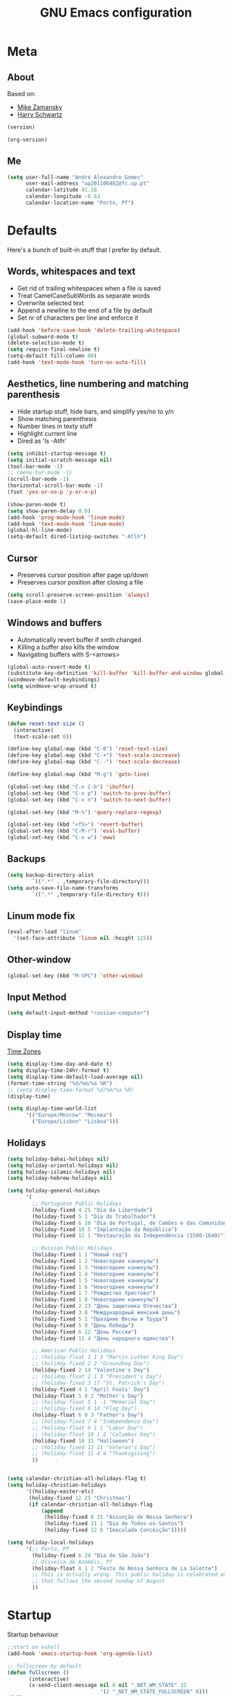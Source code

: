 #+TITLE: GNU Emacs configuration
#+OPTIONS: num:nil toc:nil
#+DESCRIPTION: Loading Emacs configuration using org-babel

* Meta
** About
Based on:
- [[https://github.com/zamansky/using-emacs/blob/master/myinit.org][Mike Zamansky]]
- [[https://github.com/hrs/dotfiles/blob/master/emacs/.emacs.d/configuration.org][Harry Schwartz]]

#+BEGIN_SRC emacs-lisp
  (version)
#+END_SRC

#+RESULTS:
: GNU Emacs 26.1 (build 2, x86_64-pc-linux-gnu, GTK+ Version 3.22.30)
:  of 2018-05-29

#+BEGIN_SRC emacs-lisp
  (org-version)
#+END_SRC

#+RESULTS:
: 9.1.9
** Me
#+BEGIN_SRC emacs-lisp
  (setq user-full-name "André Alexandre Gomes"
        user-mail-address "up201106482@fc.up.pt"
        calendar-latitude 41.16
        calendar-longitude -8.63
        calendar-location-name "Porto, PT")
#+END_SRC
* Defaults
Here's a bunch of built-in stuff that I prefer by default.
** Words, whitespaces and text
- Get rid of trailing whitespaces when a file is saved
- Treat CamelCaseSubWords as separate words
- Overwrite selected text
- Append a newline to the end of a file by default
- Set nr of characters per line and enforce it
#+BEGIN_SRC emacs-lisp
  (add-hook 'before-save-hook 'delete-trailing-whitespace)
  (global-subword-mode t)
  (delete-selection-mode t)
  (setq require-final-newline t)
  (setq-default fill-column 80)
  (add-hook 'text-mode-hook 'turn-on-auto-fill)
#+END_SRC
** Aesthetics, line numbering and matching parenthesis
- Hide startup stuff, hide bars, and simplify yes/no to y/n
- Show matching parenthesis
- Number lines in texty stuff
- Highlight current line
- Dired as 'ls -Atlh'
#+BEGIN_SRC emacs-lisp
  (setq inhibit-startup-message t)
  (setq initial-scratch-message nil)
  (tool-bar-mode -1)
  ;; (menu-bar-mode -1)
  (scroll-bar-mode -1)
  (horizontal-scroll-bar-mode -1)
  (fset 'yes-or-no-p 'y-or-n-p)

  (show-paren-mode t)
  (setq show-paren-delay 0.0)
  (add-hook 'prog-mode-hook 'linum-mode)
  (add-hook 'text-mode-hook 'linum-mode)
  (global-hl-line-mode)
  (setq-default dired-listing-switches "-Atlh")
#+END_SRC
** Cursor
- Preserves cursor position after page up/down
- Preserves cursor position after closing a file
#+BEGIN_SRC emacs-lisp
  (setq scroll-preserve-screen-position 'always)
  (save-place-mode 1)
#+END_SRC
** Windows and buffers
- Automatically revert buffer if smth changed
- Killing a buffer also kills the window
- Navigating buffers with S-<arrows>
#+BEGIN_SRC emacs-lisp
  (global-auto-revert-mode t)
  (substitute-key-definition 'kill-buffer 'kill-buffer-and-window global-map)
  (windmove-default-keybindings)
  (setq windmove-wrap-around t)
#+END_SRC
** Keybindings
#+BEGIN_SRC emacs-lisp
  (defun reset-text-size ()
    (interactive)
    (text-scale-set 0))

  (define-key global-map (kbd "C-0") 'reset-text-size)
  (define-key global-map (kbd "C-+") 'text-scale-increase)
  (define-key global-map (kbd "C--") 'text-scale-decrease)

  (define-key global-map (kbd "M-g") 'goto-line)

  (global-set-key (kbd "C-x C-b") 'ibuffer)
  (global-set-key (kbd "C-x p") 'switch-to-prev-buffer)
  (global-set-key (kbd "C-x n") 'switch-to-next-buffer)

  (global-set-key (kbd "M-%") 'query-replace-regexp)

  (global-set-key (kbd "<f5>") 'revert-buffer)
  (global-set-key (kbd "C-M-r") 'eval-buffer)
  (global-set-key (kbd "C-x w") 'eww)
#+END_SRC
** Backups
#+BEGIN_SRC emacs-lisp
  (setq backup-directory-alist
          `((".*" . ,temporary-file-directory)))
  (setq auto-save-file-name-transforms
          `((".*" ,temporary-file-directory t)))
#+END_SRC
** Linum mode fix
#+BEGIN_SRC emacs-lisp
  (eval-after-load "linum"
    '(set-face-attribute 'linum nil :height 125))
#+END_SRC
** Other-window
#+BEGIN_SRC emacs-lisp
  (global-set-key (kbd "M-SPC") 'other-window)
#+END_SRC
** Input Method
#+BEGIN_SRC emacs-lisp
  (setq default-input-method "russian-computer")
#+END_SRC
** Display time
[[https://en.wikipedia.org/wiki/List_of_tz_database_time_zones][Time Zones]]
#+BEGIN_SRC emacs-lisp
  (setq display-time-day-and-date t)
  (setq display-time-24hr-format t)
  (setq display-time-default-load-average nil)
  (format-time-string "%d/%m/%a %R")
  ;; (setq display-time-format %d/%m/%a %R)
  (display-time)

  (setq display-time-world-list
        '(("Europe/Moscow" "Москва")
          ("Europe/Lisbon" "Lisboa")))
#+END_SRC
** Holidays
#+BEGIN_SRC emacs-lisp
  (setq holiday-bahai-holidays nil)
  (setq holiday-oriental-holidays nil)
  (setq holiday-islamic-holidays nil)
  (setq holiday-hebrew-holidays nil)

  (setq holiday-general-holidays
        '(
          ;; Portuguese Public Holidays
          (holiday-fixed 4 25 "Dia da Liberdade")
          (holiday-fixed 5 1 "Dia do Trabalhador")
          (holiday-fixed 6 10 "Dia de Portugal, de Camões e das Comunidades Portuguesas")
          (holiday-fixed 10 5 "Implantação da República")
          (holiday-fixed 12 1 "Restauração da Independência (1580-1640)")

          ;; Russian Public Holidays
          (holiday-fixed 1 1 "Новый год")
          (holiday-fixed 1 2 "Новогодние каникулы")
          (holiday-fixed 1 3 "Новогодние каникулы")
          (holiday-fixed 1 4 "Новогодние каникулы")
          (holiday-fixed 1 5 "Новогодние каникулы")
          (holiday-fixed 1 6 "Новогодние каникулы")
          (holiday-fixed 1 7 "Рождество Христово")
          (holiday-fixed 1 8 "Новогодние каникулы")
          (holiday-fixed 2 23 "День защитника Отечества")
          (holiday-fixed 3 8 "Международный женский день")
          (holiday-fixed 5 1 "Праздник Весны и Труда")
          (holiday-fixed 5 9 "День Победы")
          (holiday-fixed 6 12 "День России")
          (holiday-fixed 11 4 "День народного единства")

          ;; American Public Holidays
          ;; (holiday-float 1 1 3 "Martin Luther King Day")
          ;; (holiday-fixed 2 2 "Groundhog Day")
          (holiday-fixed 2 14 "Valentine's Day")
          ;; (holiday-float 2 1 3 "President's Day")
          ;; (holiday-fixed 3 17 "St. Patrick's Day")
          (holiday-fixed 4 1 "April Fools' Day")
          (holiday-float 5 0 2 "Mother's Day")
          ;; (holiday-float 5 1 -1 "Memorial Day")
          ;; (holiday-fixed 6 14 "Flag Day")
          (holiday-float 6 0 3 "Father's Day")
          ;; (holiday-fixed 7 4 "Independence Day")
          ;; (holiday-float 9 1 1 "Labor Day")
          ;; (holiday-float 10 1 2 "Columbus Day")
          (holiday-fixed 10 31 "Halloween")
          ;; (holiday-fixed 11 11 "Veteran's Day")
          ;; (holiday-float 11 4 4 "Thanksgiving")
          ))


  (setq calendar-christian-all-holidays-flag t)
  (setq holiday-christian-holidays
        '((holiday-easter-etc)
         (holiday-fixed 12 25 "Christmas")
         (if calendar-christian-all-holidays-flag
             (append
              (holiday-fixed 8 15 "Assunção de Nossa Senhora")
              (holiday-fixed 11 1 "Dia de Todos-os-Santos")
              (holiday-fixed 12 8 "Imaculada Conceição")))))

  (setq holiday-local-holidays
        '(;; Porto, PT
          (holiday-fixed 6 24 "Dia de São João")
          ;; Oliveira de Azeméis, PT
          (holiday-float 8 1 2 "Festa de Nossa Senhora de La Salette")
          ;; This is actually wrong. This public holiday is celebrated on Monday
          ;; that follows the second sunday of August
          ))
#+END_SRC
* Startup
Startup behaviour
#+BEGIN_SRC emacs-lisp
  ;;start on eshell
  (add-hook 'emacs-startup-hook 'org-agenda-list)

  ;; fullscreen by default
  (defun fullscreen ()
         (interactive)
         (x-send-client-message nil 0 nil "_NET_WM_STATE" 32
                                '(2 "_NET_WM_STATE_FULLSCREEN" 0)))
  (fullscreen)
#+END_SRC
* Org
** Basic Stuff
#+BEGIN_SRC emacs-lisp
  (use-package org
    :config
    ;; (setq org-ellipsis " §")
    (setq org-ellipsis " ⬎")
    (custom-set-faces '(org-ellipsis ((t (:foreground "gray40" :underline nil)))))

    (add-hook 'org-mode-hook 'org-indent-mode)

    (setq org-startup-folded (quote content))

    (setq org-directory "~/NextCloud/org/")
    (setq org-mobile-directory "~/NextCloud/mobileorg/")
    (setq org-agenda-files '("~/NextCloud/org"))
    (setq org-mobile-files '("~/NextCloud/org"))
    (setq org-mobile-inbox-for-pull "~/NextCloud/org/from-mobile.org")

    (setq org-agenda-skip-deadline-prewarning-if-scheduled t)
    (setq org-agenda-include-diary t)

    (add-hook 'after-init-hook 'org-mobile-pull)
    (add-hook 'kill-emacs-hook 'org-mobile-push)

    (setq org-todo-keywords '((sequence "TODO(t)" "STARTED(s!)" "WAITING(w@)" "|" "DONE(d!)")))
    (setq org-tag-alist '(("@work" . ?w) ("@home" . ?h) ("laptop" . ?l)))

    (setq org-src-fontify-natively t)
    (setq org-src-tab-acts-natively t)
    (setq org-src-window-setup 'current-window)
    (setq org-confirm-babel-evaluate nil)

    (add-to-list 'org-structure-template-alist
                 '("el" "#+BEGIN_SRC emacs-lisp\n?\n#+END_SRC"))
    (add-to-list 'org-structure-template-alist
                 '("py" "#+BEGIN_SRC python\n?\n#+END_SRC"))

    :bind
    ("\C-ca" . org-agenda)
    ("\C-cl" . org-store-link)
    ("\C-cc" . org-capture)
    ("C-S-c ." . org-time-stamp-inactive))

  (use-package org-bullets
    :config
    (add-hook 'org-mode-hook (lambda () (org-bullets-mode 1))))
#+END_SRC

#+BEGIN_SRC emacs-lisp
  (setq exec-path (append exec-path '("/usr/bin/tex")))

  (org-babel-do-load-languages
   'org-babel-load-languages
   '((python . t)
     (latex . t)))
#+END_SRC

#+BEGIN_SRC emacs-lisp
  (require 'ox-beamer)
#+END_SRC

#+BEGIN_SRC emacs-lisp
  (use-package org-pdfview)
#+END_SRC
** TODO Let Latex take care of russian
** TODO Org subtree presentation
* Pdf Tools
#+BEGIN_SRC emacs-lisp
  (use-package pdf-tools
    :config
    (pdf-tools-install)
    (add-hook 'pdf-tools-enabled-hook 'pdf-view-midnight-minor-mode)
    (setq pdf-view-midnight-colors (quote ("#d2c8c8" . "#283033"))))
#+END_SRC
* Smartparens
#+BEGIN_SRC emacs-lisp
  (use-package smartparens
    :config
    (require 'smartparens-config)
    (smartparens-global-strict-mode))
#+END_SRC
* Magit
#+BEGIN_SRC emacs-lisp
  (use-package magit
    :config
    (setq magit-display-buffer-function (quote magit-display-buffer-same-window-except-diff-v1))
    :bind
    ("C-x g" . magit-status))
#+END_SRC
* Python
#+BEGIN_SRC emacs-lisp
  (defun drf/append-to-path (path)
    "Add a path both to the $PATH variable and to Emacs' exec-path."
    (setenv "PATH" (concat (getenv "PATH") ":" path))
    (add-to-list 'exec-path path))

  ;; (drf/append-to-path "/ssh:aadco@login.mindstorm.vestas.net:/ifs/opt/app/anaconda/2-5.1.0/bin")

  (use-package elpy
    :config
    (elpy-enable)
    (setq python-shell-interpreter "ipython"
        python-shell-interpreter-args "-i --simple-prompt"))

  ;; (use-package company-jedi)
  ;; (add-to-list 'company-backends 'company-jedi)

  ;; (add-hook 'python-mode-hook 'jedi:setup)

  (use-package ein)
  (add-hook 'ein:connect-mode-hook 'ein:jedi-setup)

  ;; (setq python-shell-interpreter "jupyter"
  ;;       python-shell-interpreter-args "console --simple-prompt"
  ;;       python-shell-prompt-detect-failure-warning nil)
  ;; (add-to-list 'python-shell-completion-native-disabled-interpreters
  ;;              "jupyter")

  ;; use flycheck not flymake with elpy
  (when (require 'flycheck nil t)
    (setq elpy-modules (delq 'elpy-module-flymake elpy-modules))
    (add-hook 'elpy-mode-hook 'flycheck-mode))

  ;; enable autopep8 formatting on save
  (use-package py-autopep8)

  (add-hook 'elpy-mode-hook 'py-autopep8-enable-on-save)

  (add-hook 'python-mode-hook (lambda ()
                                    (require 'sphinx-doc)
                                    (sphinx-doc-mode t)))
#+END_SRC
* Checking
** Flycheck
#+BEGIN_SRC emacs-lisp
  (use-package flycheck
    :init
    (global-flycheck-mode t))
#+END_SRC
** Flyspell
#+BEGIN_SRC emacs-lisp
(use-package flyspell
  :config
  (add-hook 'org-mode-hook 'flyspell-mode))
#+END_SRC

#+BEGIN_SRC emacs-lisp
  (use-package auto-dictionary
    :config (add-hook 'flyspell-mode-hook (lambda () (auto-dictionary-mode 1))))
#+END_SRC
* Ivy
#+BEGIN_SRC emacs-lisp
  (use-package ivy
    :config
    (ivy-mode 1)
    (setq ivy-use-virtual-buffers t)
    (setq ivy-count-format "(%d/%d) ")
    (setq ivy-extra-directories ()))

  (use-package swiper
    :bind
    ("C-s" . swiper))
#+END_SRC
* Avy
#+BEGIN_SRC emacs-lisp
  (use-package avy
    :bind ("C-r" . avy-goto-word-1))
#+END_SRC
* Company mode
#+BEGIN_SRC emacs-lisp
  (use-package company
    :config
    (global-company-mode t)
    (setq company-idle-delay 0)
    (setq company-minimum-prefix-length 3)
    (define-key company-active-map (kbd "C-j") 'company-complete)
    (define-key company-active-map (kbd "C-n") 'company-select-next)
    (define-key company-active-map (kbd "C-p") 'company-select-previous))
#+END_SRC
* Bash
** Shell
Make M-n and M-p more intelligent in shell.

#+BEGIN_SRC emacs-lisp
(eval-after-load 'comint
  '(progn
     ;; originally on C-c M-r and C-c M-s
     (define-key comint-mode-map (kbd "M-p") #'comint-previous-matching-input-from-input)
     (define-key comint-mode-map (kbd "M-n") #'comint-next-matching-input-from-input)
     ;; originally on M-p and M-n
     (define-key comint-mode-map (kbd "C-c M-r") #'comint-previous-input)
     (define-key comint-mode-map (kbd "C-c M-s") #'comint-next-input)))
#+END_SRC
** Eshell
I want eshell to behave like a typical terminal, i.e. I don't want tab to
cycle through different options.

#+BEGIN_SRC emacs-lisp
(add-hook 'eshell-mode-hook
 (lambda ()
   (setq pcomplete-cycle-completions nil)))
#+END_SRC

Ivy in Eshell
#+BEGIN_SRC emacs-lisp
  (add-hook 'eshell-mode-hook
    (lambda ()
      (define-key eshell-mode-map (kbd "<M-tab>") nil)
      (define-key eshell-mode-map (kbd "<tab>")
        (lambda () (interactive) (completion-at-point)))))
#+END_SRC

#+BEGIN_SRC emacs-lisp
  (setq eshell-history-file-name "~/.bash_history")
  (setq eshell-history-size 9999)
#+END_SRC
* Misc
** YouTube
#+BEGIN_SRC emacs-lisp
(defun youtube-dl ()
(interactive)
(let* ((str (current-kill 0))
       (default-directory "~/Downloads")
       (proc (get-buffer-process (ansi-term "/bin/bash"))))
  (term-send-string
   proc
   (concat "cd ~/Downloads && youtube-dl " str "\n"))))
#+END_SRC
** eww bug
Solves the problem of not rendering Latex properly in eww mode.
#+BEGIN_SRC emacs-lisp
(define-advice shr-parse-image-data (:around (fn &rest args) my-emacs-25-patch)
  "Hackaround for bug#24111 in Emacs 25."
  (if shr-blocked-images
      (apply fn args)
    (cl-letf (((symbol-function 'libxml-parse-xml-region) #'buffer-substring)
              ((symbol-function 'shr-dom-to-xml)          #'identity))
      (apply fn args))))
#+END_SRC
* Aesthetics
** Theme
*** Zenburn
#+BEGIN_SRC emacs-lisp
  (use-package zenburn-theme
    :init
    (load-theme 'zenburn t))
#+END_SRC
*** Nord
#+BEGIN_SRC emacs-lisp
  ;; (use-package nord-theme
  ;;   :config
  ;;   (load-theme 'nord t)
  ;;   (setq nord-comment-brightness 20))
#+END_SRC
** Modeline
#+BEGIN_SRC emacs-lisp
  (use-package moody
    :config
    (setq x-underline-at-descent-line t)
    (moody-replace-mode-line-buffer-identification)
    (moody-replace-vc-mode))
#+END_SRC

#+BEGIN_SRC emacs-lisp
  (display-battery-mode)
#+END_SRC
** Minions
#+BEGIN_SRC emacs-lisp
(use-package minions
  :config
  (setq minions-mode-line-lighter ""
        minions-mode-line-delimiters '("" . ""))
  (minions-mode 1))
#+END_SRC
* Auctex
#+BEGIN_SRC emacs-lisp
  (use-package auctex)
#+END_SRC
* TODO Run Firefox from Emacs
* TODO Squash my config into one only with (when window-system)
* TODO Hungry deletion
* TODO Keybindings for visiting config.org and run init.el
* TODO Projectile
